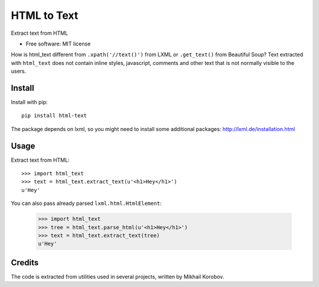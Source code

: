 ============
HTML to Text
============


.. image:: https://img.shields.io/pypi/v/html-text.svg
   :target: https://pypi.python.org/pypi/html-text
   :alt: PyPI Version

.. image:: https://img.shields.io/travis/TeamHG-Memex/html-text.svg
   :target: https://travis-ci.org/TeamHG-Memex/html-text
   :alt: Build Status

.. image:: http://codecov.io/github/TeamHG-Memex/soft404/coverage.svg?branch=master
   :target: http://codecov.io/github/TeamHG-Memex/html-text?branch=master
   :alt: Code Coverage

Extract text from HTML


* Free software: MIT license


How is html_text different from ``.xpath('//text()')`` from LXML
or ``.get_text()`` from Beautiful Soup?
Text extracted with ``html_text`` does not contain inline styles,
javascript, comments and other text that is not normally visible to the users.


Install
-------

Install with pip::

    pip install html-text

The package depends on lxml, so you might need to install some additional
packages: http://lxml.de/installation.html


Usage
-----

Extract text from HTML::

    >>> import html_text
    >>> text = html_text.extract_text(u'<h1>Hey</h1>')
    u'Hey'

You can also pass already parsed ``lxml.html.HtmlElement``:

    >>> import html_text
    >>> tree = html_text.parse_html(u'<h1>Hey</h1>')
    >>> text = html_text.extract_text(tree)
    u'Hey'


Credits
-------

The code is extracted from utilities used in several projects, written by Mikhail Korobov.
